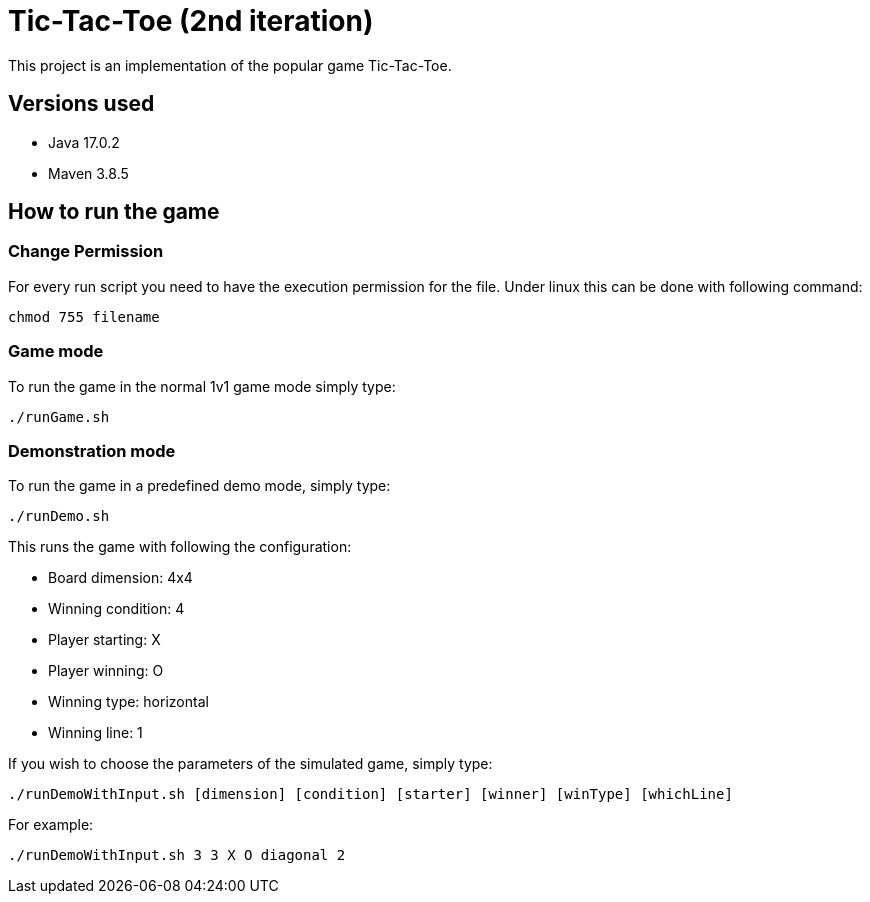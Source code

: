 = Tic-Tac-Toe (2nd iteration)

This project is an implementation of the popular game Tic-Tac-Toe.

== Versions used

- Java 17.0.2
- Maven 3.8.5

== How to run the game

=== Change Permission

For every run script you need to have the execution permission for the file. Under linux this can be done with following command:
----
chmod 755 filename
----

=== Game mode

To run the game in the normal 1v1 game mode simply type:

----
./runGame.sh
----

=== Demonstration mode

To run the game in a predefined demo mode, simply type:
----
./runDemo.sh
----

This runs the game with following the configuration:

- Board dimension: 4x4
- Winning condition: 4
- Player starting: X
- Player winning: O
- Winning type: horizontal
- Winning line: 1

If you wish to choose the parameters of the simulated game, simply type:

----
./runDemoWithInput.sh [dimension] [condition] [starter] [winner] [winType] [whichLine]
----

For example:
----
./runDemoWithInput.sh 3 3 X O diagonal 2
----

